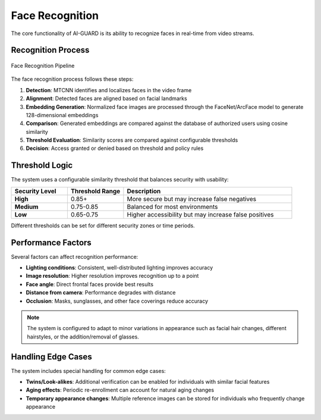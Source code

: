 ===================
Face Recognition
===================

The core functionality of AI-GUARD is its ability to recognize faces in real-time from video streams.

Recognition Process
==================

.. figure:: /_static/recognition-process.png
   :alt: Face Recognition Process
   :align: center
   
   Face Recognition Pipeline

The face recognition process follows these steps:

1. **Detection**: MTCNN identifies and localizes faces in the video frame
2. **Alignment**: Detected faces are aligned based on facial landmarks
3. **Embedding Generation**: Normalized face images are processed through the FaceNet/ArcFace model to generate 128-dimensional embeddings
4. **Comparison**: Generated embeddings are compared against the database of authorized users using cosine similarity
5. **Threshold Evaluation**: Similarity scores are compared against configurable thresholds
6. **Decision**: Access granted or denied based on threshold and policy rules

Threshold Logic
=============

The system uses a configurable similarity threshold that balances security with usability:

.. list-table::
   :header-rows: 1
   :widths: 20 20 60

   * - Security Level
     - Threshold Range
     - Description
   * - **High**
     - 0.85+
     - More secure but may increase false negatives
   * - **Medium**
     - 0.75-0.85
     - Balanced for most environments
   * - **Low**
     - 0.65-0.75
     - Higher accessibility but may increase false positives

Different thresholds can be set for different security zones or time periods.

.. code-block:: python
   :caption: Example threshold configuration

   security_zones = {
       "server_room": {
           "threshold": 0.90,
           "fallback_policy": "deny"
       },
       "office_space": {
           "threshold": 0.75,
           "fallback_policy": "alert"
       },
       "common_areas": {
           "threshold": 0.65,
           "fallback_policy": "log"
       }
   }

Performance Factors
=================

Several factors can affect recognition performance:

- **Lighting conditions**: Consistent, well-distributed lighting improves accuracy
- **Image resolution**: Higher resolution improves recognition up to a point
- **Face angle**: Direct frontal faces provide best results
- **Distance from camera**: Performance degrades with distance
- **Occlusion**: Masks, sunglasses, and other face coverings reduce accuracy

.. note::
   The system is configured to adapt to minor variations in appearance such as facial hair changes, different hairstyles, or the addition/removal of glasses.

Handling Edge Cases
=================

The system includes special handling for common edge cases:

- **Twins/Look-alikes**: Additional verification can be enabled for individuals with similar facial features
- **Aging effects**: Periodic re-enrollment can account for natural aging changes
- **Temporary appearance changes**: Multiple reference images can be stored for individuals who frequently change appearance